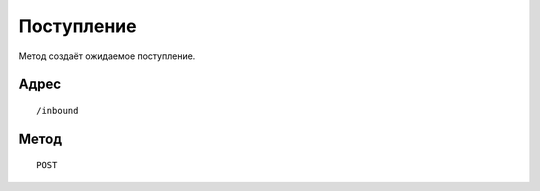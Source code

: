 Поступление
################

Метод создаёт ожидаемое поступление.

Адрес
****************
::

    /inbound

Метод
******
::

    POST

